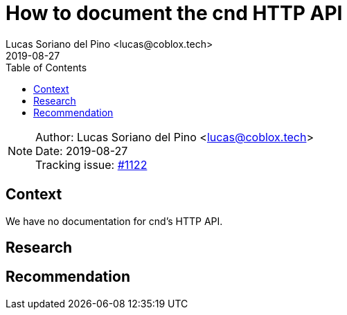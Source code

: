 = How to document the cnd HTTP API
Lucas Soriano del Pino <lucas@coblox.tech>;
:toc:
:revdate: 2019-08-27

NOTE: Author: {authors} +
Date: {revdate} +
Tracking issue: https://github.com/comit-network/comit-rs/issues/1122[#1122]

== Context

We have no documentation for cnd's HTTP API.

== Research

[Documentation of steps followed and findings]
[Lay out the situation as clearly and objectively as possible]

== Recommendation

[Based on the research, try to make a recommendation for one of the proposed solution. If you can't, call in a meeting to decide on an outcome]

